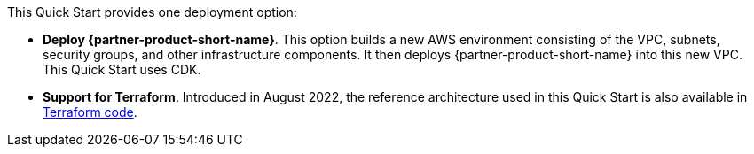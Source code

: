 // Edit this placeholder text to accurately describe your architecture.

This Quick Start provides one deployment option:


* *Deploy {partner-product-short-name}*. This option builds a new AWS environment consisting of the VPC, subnets, security groups, and other infrastructure components. It then deploys {partner-product-short-name} into this new VPC. This Quick Start uses CDK.

* *Support for Terraform*.  Introduced in August 2022, the reference architecture used in this Quick Start is also available in  https://registry.terraform.io/modules/aws-ia/swift-digital-connectivity/aws/1.0.0[Terraform code^].
